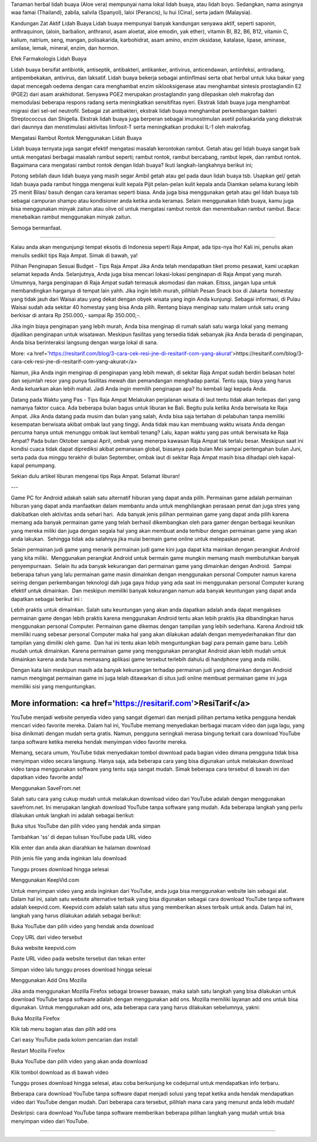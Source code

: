 Tanaman herbal lidah buaya (Aloe vera) mempunyai nama lokal lidah buaya, atau lidah boyo. Sedangkan, nama asingnya waa famai (Thailand), zabila, salvila (Spanyol), laloi (Perancis), lu hui (Cina), serta jadam (Malaysia).

Kandungan Zat Aktif Lidah Buaya
Lidah buaya mempunyai banyak kandungan senyawa aktif, seperti saponin, anthraquinon, (aloin, barbalion, anthranol, asam aloetat, aloe emodin, yak ether), vitamin Bl, B2, B6, B12, vitamin C, kalium, natrium, seng, mangan, polisakarida, karbohidrat, asam amino, enzim oksidase, katalase, lipase, aminase, amilase, lemak, mineral, enzim, dan hormon.

Efek Farmakologis Lidah Buaya


Lidah buaya bersifat antibiotik, antiseptik, antibakteri, antikanker, antivirus, anticendawan, antiinfeksi, antiradang, antipembekakan, antivirus, dan laksatif. Lidah buaya bekerja sebagai antiinflmasi serta obat herbal untuk luka bakar yang dapat mencegah oedema dengan cara menghambat enzim siklooksigenase atau menghambat sintesis prostaglandin E2 (PGE2) dari asam arakhidonat. Senyawa PGE2 merupakan prostaglandin yang dilepaskan oleh makrofag dan memodulasi beberapa respons radang serta meningkatkan sensitifitas nyeri. Ekstrak lidah buaya juga menghambat migrasi dari sel-sel neutrofil. Sebagai zat antibakteri, ekstrak lidah buaya menghambat perkembangan bakteri Streptococcus dan Shigella. Ekstrak lidah buaya juga berperan sebagai imunostimulan asetil polisakarida yang diekstrak dari daunnya dan menstimulasi aktivitas limfosit-T serta meningkatkan produksi IL-1 oleh makrofag.

Mengatasi Rambut Rontok Menggunakan Lidah Buaya

Lidah buaya ternyata juga sangat efektif mengatasi masalah kerontokan rambut. Getah atau gel lidah buaya sangat baik untuk mengatasi berbagai masalah rambut seperti; rambut rontok, rambut bercabang, rambut lepek, dan rambut rontok. Bagaimana cara mengatasi rambut rontok dengan lidah buaya? Ikuti langkah-langkahnya berikut ini;

Potong sebilah daun lidah buaya yang masih segar
Ambil getah atau gel pada daun lidah buaya tsb.
Usapkan gel/ getah lidah buaya pada rambut hingga mengenai kulit kepala
Pijit pelan-pelan kulit kepala anda
Diamkan selama kurang lebih 25 menit
Bilas/ basuh dengan cara keramas seperti biasa.
Anda juga bisa menggunakan getah atau gel lidah buaya tsb sebagai campuran shampo atau kondisioner anda ketika anda keramas. Selain menggunakan lidah buaya, kamu juga bisa menggunakan minyak zaitun atau olive oil untuk mengatasi rambut rontok dan menembalkan rambut rambut. Baca: menebalkan rambut menggunakan minyak zaitun.

Semoga bermanfaat.


-----

Kalau anda akan mengunjungi tempat eksotis di Indonesia seperti Raja Ampat, ada tips-nya lho! Kali ini, penulis akan menulis sedikit tips Raja Ampat. Simak di bawah, ya!

Pilihan Penginapan Sesuai Budget - Tips Raja Ampat
Jika Anda telah mendapatkan tiket promo pesawat, kami ucapkan selamat kepada Anda. Selanjutnya, Anda juga bisa mencari lokasi-lokasi penginapan di Raja Ampat yang murah. Umumnya, harga penginapan di Raja Ampat sudah termasuk akomodasi dan makan. Eitsss, jangan lupa untuk membandingkan harganya di tempat lain yahh. Jika ingin lebih murah, pilihlah Pesan Snack box di Jakarta  homestay yang tidak jauh dari Waisai atau yang dekat dengan obyek wisata yang ingin Anda kunjungi. Sebagai informasi, di Pulau Waisai sudah ada sekitar 40 homestay yang bisa Anda pilih. Rentang biaya menginap satu malam untuk satu orang berkisar di antara Rp 250.000,- sampai Rp 350.000,-.

Jika ingin biaya penginapan yang lebih murah, Anda bisa menginap di rumah salah satu warga lokal yang memang dijadikan penginapan untuk wisatawan. Meskipun fasilitas yang tersedia tidak sebanyak jika Anda berada di penginapan, Anda bisa berinteraksi langsung dengan warga lokal di sana.

More: <a href='https://resitarif.com/blog/3-cara-cek-resi-jne-di-resitarif-com-yang-akurat'>https://resitarif.com/blog/3-cara-cek-resi-jne-di-resitarif-com-yang-akurat</a>

Namun, jika Anda ingin menginap di penginapan yang lebih mewah, di sekitar Raja Ampat sudah berdiri belasan hotel dan sejumlah resor yang punya fasilitas mewah dan pemandangan menghadap pantai. Tentu saja, biaya yang harus Anda keluarkan akan lebih mahal. Jadi Anda ingin memilih penginapan apa? Itu kembali lagi kepada Anda.

Datang pada Waktu yang Pas - Tips Raja Ampat
Melakukan perjalanan wisata di laut tentu tidak akan terlepas dari yang namanya faktor cuaca. Ada beberapa bulan bagus untuk liburan ke Bali. Begitu pula ketika Anda berwisata ke Raja Ampat. Jika Anda datang pada musim dan bulan yang salah, Anda bisa saja tertahan di pelabuhan tanpa memiliki kesempatan berwisata akibat ombak laut yang tinggi. Anda tidak mau kan membuang waktu wisata Anda dengan percuma hanya untuk menunggu ombak laut kembali tenang? Lalu, kapan waktu yang pas untuk berwisata ke Raja Ampat? Pada bulan Oktober sampai April, ombak yang menerpa kawasan Raja Ampat tak terlalu besar. Meskipun saat ini kondisi cuaca tidak dapat diprediksi akibat pemanasan global, biasanya pada bulan Mei sampai pertengahan bulan Juni, serta pada dua minggu terakhir di bulan September, ombak laut di sekitar Raja Ampat masih bisa dihadapi oleh kapal-kapal penumpang.

Sekian dulu artikel liburan mengenai tips Raja Ampat. Selamat liburan!

---

Game PC for Android adakah salah satu alternatif hiburan yang dapat anda pilih. Permainan game adalah permainan hiburan yang dapat anda manfaatkan dalam membantu anda untuk menghilangkan perasaan penat dan juga stres yang diakibatkan oleh aktivitas anda sehari hari.  Ada banyak jenis pilihan permainan game yang dapat anda pilih karena memang ada banyak permainan game yang telah berhasil dikembangkan oleh para gamer dengan berbagai keunikan yang mereka miliki dan juga dengan segala hal yang akan membuat anda terhibur dengan permainan game yang akan anda lakukan.  Sehingga tidak ada salahnya jika mulai bermain game online untuk melepaskan penat.

Selain permainan judi game yang menarik permainan judi game kini juga dapat kita mainkan dengan perangkat Android yang kita miliki.  Menggunakan perangkat Android untuk bermain game mungkin memang masih membutuhkan banyak penyempurnaan.  Selain itu ada banyak kekurangan dari permainan game yang dimainkan dengan Android.  Sampai beberapa tahun yang lalu permainan game masin dimainkan dengan menggunakan personal Computer namun karena seiring dengan perkembangan teknologi dah juga gaya hidup yang ada saat ini menggunakan personal Computer kurang efektif untuk dimainkan.  Dan meskipun memiliki banyak kekurangan namun ada banyak keuntungan yang dapat anda dapatkan sebagai berikut ini :

Lebih praktis untuk dimainkan. Salah satu keuntungan yang akan anda dapatkan adalah anda dapat mengakses permainan game dengan lebih praktis karena menggunakan Android tentu akan lebih praktis jika dibandingkan harus menggunakan personal Computer.
Permainan game dikemas dengan tampilan yang lebih sederhana. Karena Android tdk memiliki ruang sebesar personal Computer maka hal yang akan dilakukan adalah dengan memyederhanakan fitur dan tampilan yang dimiliki oleh game.  Dan hal ini tentu akan lebih menguntungkan bagi para pemain game baru.
Lebih mudah untuk dimainkan. Karena permainan game yang menggunakan perangkat Android akan lebih mudah untuk dimainkan karena anda harus memasang aplikasi game tersebut terlebih dahulu di handphone yang anda miliki.


Dengan kata lain meskipun masih ada banyak kekurangan terhadap permainan judi yang dimainkan dengan Android namun mengingat permainan game ini juga telah ditawarkan di situs judi online membuat permainan game ini juga memiliki sisi yang menguntungkan.

----
More information: <a href='https://resitarif.com'>ResiTarif</a>
----


YouTube menjadi website penyedia video yang sangat digemari dan menjadi pilihan pertama ketika pengguna hendak mencari video favorite mereka. Dalam hal ini, YouTube memang menyediakan berbagai macam video dan juga lagu, yang bisa dinikmati dengan mudah serta gratis. Namun, pengguna seringkali merasa bingung terkait cara download YouTube tanpa software ketika mereka hendak menyimpan video favorite mereka.

Memang, secara umum, YouTube tidak menyediakan tombol download pada bagian video dimana pengguna tidak bisa menyimpan video secara langsung. Hanya saja, ada beberapa cara yang bisa digunakan untuk melakukan download video tanpa menggunakan software yang tentu saja sangat mudah. Simak beberapa cara tersebut di bawah ini dan dapatkan video favorite anda!

Menggunakan SaveFrom.net

Salah satu cara yang cukup mudah untuk melakukan download video dari YouTube adalah dengan menggunakan savefrom.net. Ini merupakan langkah download YouTube tanpa software yang mudah. Ada beberapa langkah yang perlu dilakukan untuk langkah ini adalah sebagai berikut:

Buka situs YouTube dan pilih video yang hendak anda simpan

Tambahkan 'ss' di depan tulisan YouTube pada URL video

Klik enter dan anda akan diarahkan ke halaman download

Pilih jenis file yang anda inginkan lalu download

Tunggu proses download hingga selesai

Menggunakan KeepVid.com

Untuk menyimpan video yang anda inginkan dari YouTube, anda juga bisa menggunakan website lain sebagai alat. Dalam hal ini, salah satu website alternative terbaik yang bisa digunakan sebagai cara download YouTube tanpa software adalah keepvid.com. Keepvid.com adalah salah satu situs yang memberikan akses terbaik untuk anda. Dalam hal ini, langkah yang harus dilakukan adalah sebagai berikut:

Buka YouTube dan pilih video yang hendak anda download

Copy URL dari video tersebut

Buka website keepvid.com

Paste URL video pada website tersebut dan tekan enter

Simpan video lalu tunggu proses download hingga selesai

Menggunakan Add Ons Mozilla

Jika anda menggunakan Mozilla Firefox sebagai browser bawaan, maka salah satu langkah yang bisa dilakukan untuk download YouTube tanpa software adalah dengan menggunakan add ons. Mozilla memiliki layanan add ons untuk bisa digunakan. Untuk menggunakan add ons, ada beberapa cara yang harus dilakukan sebelumnya, yakni:

Buka Mozilla Firefox

Klik tab menu bagian atas dan pilih add ons

Cari easy YouTube pada kolom pencarian dan install

Restart Mozilla Firefox

Buka YouTube dan pilih video yang akan anda download

Klik tombol download as di bawah video

Tunggu proses download hingga selesai, atau coba berkunjung ke codejurnal untuk mendapatkan info terbaru.

Beberapa cara download YouTube tanpa software dapat menjadi solusi yang tepat ketika anda hendak mendapatkan video dari YouTube dengan mudah. Dari beberapa cara tersebut, pilihlah mana cara yang menurut anda lebih mudah!

Deskripsi: cara download YouTube tanpa software memberikan beberapa pilihan langkah yang mudah untuk bisa menyimpan video dari YouTube.

----
